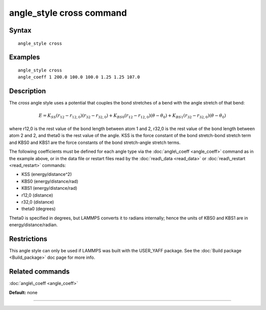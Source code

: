 .. index:: angle\_style cross

angle\_style cross command
==========================

Syntax
""""""


.. parsed-literal::

   angle_style cross

Examples
""""""""


.. parsed-literal::

   angle_style cross
   angle_coeff 1 200.0 100.0 100.0 1.25 1.25 107.0

Description
"""""""""""

The *cross* angle style uses a potential that couples the bond stretches of
a bend with the angle stretch of that bend:

.. math::

  E = K_{SS} \left(r_{12}-r_{12,0}\right)\left(r_{32}-r_{32,0}\right) + K_{BS0}\left(r_{12}-r_{12,0}\right)\left(\theta-\theta_0\right) + K_{BS1}\left(r_{32}-r_{32,0}\right)\left(\theta-\theta_0\right)


where r12,0 is the rest value of the bond length between atom 1 and 2,
r32,0 is the rest value of the bond length between atom 2 and 2,
and theta0 is the rest value of the angle. KSS is the force constant of
the bond stretch-bond stretch term and KBS0 and KBS1 are the force constants
of the bond stretch-angle stretch terms.

The following coefficients must be defined for each angle type via the
:doc:`angle\_coeff <angle_coeff>` command as in the example above, or in
the data file or restart files read by the :doc:`read\_data <read_data>`
or :doc:`read\_restart <read_restart>` commands:

* KSS (energy/distance\^2)
* KBS0 (energy/distance/rad)
* KBS1 (energy/distance/rad)
* r12,0 (distance)
* r32,0 (distance)
* theta0 (degrees)

Theta0 is specified in degrees, but LAMMPS converts it to radians
internally; hence the units of KBS0 and KBS1 are in energy/distance/radian.

Restrictions
""""""""""""


This angle style can only be used if LAMMPS was built with the
USER\_YAFF package.  See the :doc:`Build package <Build_package>` doc
page for more info.

Related commands
""""""""""""""""

:doc:`angle\_coeff <angle_coeff>`

**Default:** none


----------



.. _lws: http://lammps.sandia.gov
.. _ld: Manual.html
.. _lc: Commands_all.html
